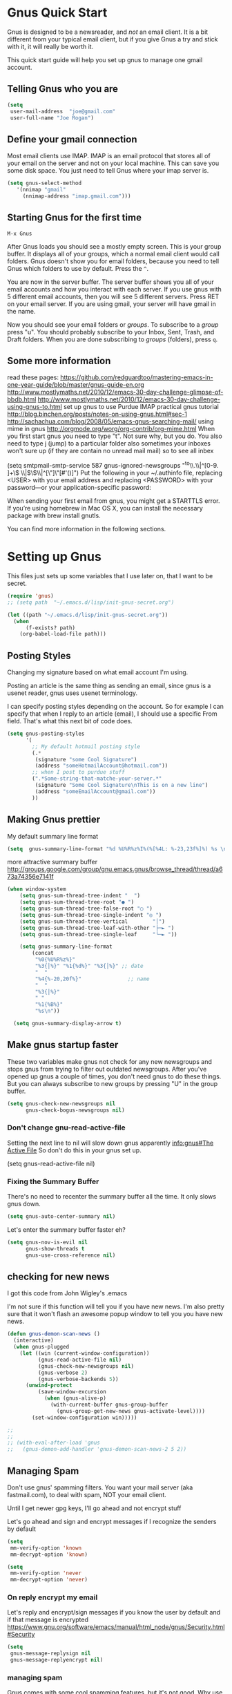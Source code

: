 * Gnus Quick Start

   Gnus is designed to be a newsreader, and /not/ an email client. It is a bit different from your typical email client, but if you give Gnus a try and stick with it, it will really be worth it.

 This quick start guide will help you set up gnus to manage one gmail account.

** Telling Gnus who you are

#+BEGIN_SRC emacs-lisp :tangle no
(setq
 user-mail-address	"joe@gmail.com"
 user-full-name	"Joe Rogan")
#+END_SRC

** Define your gmail connection

   Most email clients use IMAP.  IMAP is an email protocol that stores all of your email on the server and not on your local machine.  This can save you some disk space.  You just need to tell Gnus where your imap server is.

   #+BEGIN_SRC emacs-lisp :tangle no
     (setq gnus-select-method
        '(nnimap "gmail"
   	      (nnimap-address "imap.gmail.com")))
   #+END_SRC

** Starting Gnus for the first time

   =M-x Gnus=

   After Gnus loads you should see a mostly empty screen. This is your group buffer.  It displays all of your groups, which a normal email client would call folders. Gnus doesn't show you for email folders, because you need to tell Gnus which folders to use by default.  Press the =^=.

You are now in the server buffer.  The server buffer shows you all of your email accounts and how you interact with each server.  If you use gnus with 5 different email accounts, then you will see 5 different servers.  Press RET on your email server.  If you are using gmail, your server will have gmail in the name.

Now you should see your email folders or /groups/.  To subscribe to a /group/ press "u".  You should probably subscribe to your Inbox, Sent, Trash, and Draft folders.  When you are done subscribing to /groups/ (folders), press =q=.

** Some more information

read these pages:
https://github.com/redguardtoo/mastering-emacs-in-one-year-guide/blob/master/gnus-guide-en.org
http://www.mostlymaths.net/2010/12/emacs-30-day-challenge-glimpse-of-bbdb.html
http://www.mostlymaths.net/2010/12/emacs-30-day-challenge-using-gnus-to.html
set up gnus to use Purdue IMAP
practical gnus tutorial
http://blog.binchen.org/posts/notes-on-using-gnus.html#sec-1
http://sachachua.com/blog/2008/05/emacs-gnus-searching-mail/
using mime in gnus http://orgmode.org/worg/org-contrib/org-mime.html
When you first start gnus you need to type "t".  Not sure why, but you do.
You also need to type j (jump) to a particular folder
also sometimes your inboxes won't sure up (if they are contain no unread mail mail) so
to see all inbex

(setq smtpmail-smtp-service 587
      gnus-ignored-newsgroups "^to\\.\\|^[0-9. ]+\\( \\|$\\)\\|^[\"]\"[#'()]")
Put the following in your ~/.authinfo file, replacing <USER> with your email address and replacing <PASSWORD> with your password—or your application-specific password:

When sending your first email from gnus, you might get a STARTTLS error. If you’re using homebrew in Mac OS X, you can install the necessary package with brew install gnutls.

You can find more information in the following sections.

* Setting up Gnus
  :PROPERTIES:
  :ID:       6e745af2-398f-49a2-a695-59e0c979bd9e
  :END:

   This files just sets up some variables that I use later on, that I want to be secret.
   #+BEGIN_SRC emacs-lisp
    (require 'gnus)
    ;; (setq path  "~/.emacs.d/lisp/init-gnus-secret.org")

    (let ((path "~/.emacs.d/lisp/init-gnus-secret.org"))
      (when
          (f-exists? path)
        (org-babel-load-file path)))
  #+END_SRC

** Posting Styles
Changing my signature based on what email account I'm using.

Posting an article is the same thing as sending an email, since gnus is a usenet reader, gnus uses usenet terminology.

I can specify posting styles depending on the account.  So for example I can specify that when I reply to an article (email), I should use a specific From field.  That's what this next bit of code does.

   #+BEGIN_SRC emacs-lisp :tangle no
     (setq gnus-posting-styles
           '(
             ;; My default hotmail posting style
             (.*
              (signature "some Cool Signature")
              (address "someHotmailAccount@hotmail.com"))
             ;; when I post to purdue stuff
             (".*Some-string-that-matche-your-server.*"
              (signature "Some Cool Signature\nThis is on a new line")
              (address "someEmailAccount@gmail.com"))
             ))

   #+END_SRC

** Making Gnus prettier
   :PROPERTIES:
   :ID:       cda56b7e-e071-4dd1-9619-fe7a317d70c0
   :END:
   My default summary line format
   #+BEGIN_SRC emacs-lisp
     (setq  gnus-summary-line-format "%d %U%R%z%I%(%[%4L: %-23,23f%]%) %s \n")
   #+END_SRC




   more attractive summary buffer
   http://groups.google.com/group/gnu.emacs.gnus/browse_thread/thread/a673a74356e7141f
   #+BEGIN_SRC emacs-lisp
   (when window-system
       (setq gnus-sum-thread-tree-indent "  ")
       (setq gnus-sum-thread-tree-root "● ")
       (setq gnus-sum-thread-tree-false-root "◯ ")
       (setq gnus-sum-thread-tree-single-indent "◎ ")
       (setq gnus-sum-thread-tree-vertical        "│")
       (setq gnus-sum-thread-tree-leaf-with-other "├─► ")
       (setq gnus-sum-thread-tree-single-leaf     "╰─► "))

       (setq gnus-summary-line-format
           (concat
            "%0{%U%R%z%}"
            "%3{│%}" "%1{%d%}" "%3{│%}" ;; date
            "  "
            "%4{%-20,20f%}"               ;; name
            "  "
            "%3{│%}"
            " "
            "%1{%B%}"
            "%s\n"))

     (setq gnus-summary-display-arrow t)

   #+END_SRC

** Make gnus startup faster
   :PROPERTIES:
   :ID:       65e0d067-88fe-4eb0-bfce-5d21c72411f7
   :END:
   These two variables make gnus not check for any new newsgroups and stops gnus from trying to filter out
   outdated newsgroups.  After you've opened up gnus a couple of times, you don't need gnus to do these things.
   But you can always subscribe to new groups by pressing "U" in the group buffer.

   #+BEGIN_SRC emacs-lisp
     (setq gnus-check-new-newsgroups nil
           gnus-check-bogus-newsgroups nil)
   #+END_SRC
*** Don't change gnu-read-active-file
 Setting the next line to nil will slow down gnus apparently [[info:gnus#The%20Active%20File][info:gnus#The Active File]]
 So don't do this in your gnus set up.


(setq gnus-read-active-file nil)

*** Fixing the Summary Buffer
    :PROPERTIES:
    :ID:       6c98f225-5cbc-424b-a32f-69e899d41327
    :END:

    There's no need to recenter the summary buffer all the time.  It only slows gnus down.

    #+BEGIN_SRC emacs-lisp
      (setq gnus-auto-center-summary nil)
    #+END_SRC

    Let's enter the summary buffer faster eh?

    #+BEGIN_SRC emacs-lisp
      (setq gnus-nov-is-evil nil
            gnus-show-threads t
            gnus-use-cross-reference nil)
    #+END_SRC

** checking for new news
   :PROPERTIES:
   :ID:       15477e66-390a-4de9-955c-6290ce8937e5
   :END:
I got this code from John Wigley's .emacs

I'm not sure if this function will tell you if you have new news.
I'm also pretty sure that it won't flash an awesome popup window to tell you you have new news.
#+BEGIN_SRC emacs-lisp
  (defun gnus-demon-scan-news ()
    (interactive)
    (when gnus-plugged
      (let ((win (current-window-configuration))
            (gnus-read-active-file nil)
            (gnus-check-new-newsgroups nil)
            (gnus-verbose 2)
            (gnus-verbose-backends 5))
        (unwind-protect
            (save-window-excursion
              (when (gnus-alive-p)
                (with-current-buffer gnus-group-buffer
                  (gnus-group-get-new-news gnus-activate-level))))
          (set-window-configuration win)))))

  ;;
  ;;
  ;; (with-eval-after-load 'gnus
  ;;   (gnus-demon-add-handler 'gnus-demon-scan-news-2 5 2))
#+END_SRC

** Managing Spam
   :PROPERTIES:
   :ID:       c4f65821-d059-4f6d-ac7a-407e227e1bed
   :END:
Don't use gnus' spamming filters.  You want your mail server (aka fastmail.com), to deal with spam, NOT your email client.

Until I get newer gpg keys, I'll go ahead and not encrypt stuff

    Let's go ahead and sign and encrypt messages if I recognize the senders by default
    #+BEGIN_SRC emacs-lisp
      (setq
       mm-verify-option 'known
       mm-decrypt-option 'known)
    #+END_SRC

    #+begin_src emacs-lisp
      (setq
       mm-verify-option 'never
       mm-decrypt-option 'never)
    #+end_src

*** On reply encrypt my email
:PROPERTIES:
:ID:       d070613f-2fd6-4273-8430-855f3f182d7e
:END:
    Let's reply and encrypt/sign messages if you know the user by default and if that message is encrypted
    https://www.gnu.org/software/emacs/manual/html_node/gnus/Security.html#Security
    #+BEGIN_SRC emacs-lisp
      (setq
       gnus-message-replysign nil
       gnus-message-replyencrypt nil)
    #+END_SRC

*** managing spam
Gnus comes with some cool spamming features, but it's not good.  Why use it, when the email server can do this?

  #+BEGIN_SRC emacs-lisp :tangle no
     (setq spam-blacklist "/home/joshua/.emacs.d/lisp/blacklist"
           spam-use-blacklist t)
     (spam-initialize)
   #+END_SRC

** Searching in Gnus
   :PROPERTIES:
   :ID:       63ae4bc7-3e9b-4add-a364-db36ec2975e5
   :END:
   set up search in GNUS
   http://www.emacswiki.org/emacs/GnusGmail#toc21

   #+BEGIN_SRC emacs-lisp
     (use-package nnir)
   #+END_SRC

** setting up email lists

I guess gnus can set up to respond to mailing lists better.
[[info:message#Mailing%20Lists][info:message#Mailing Lists]]
** Kill mail buffer after you send an email
   :PROPERTIES:
   :ID:       d7cbe98a-4be8-4ffb-87d8-ce8d62302ae2
   :END:

   Message mode is rather silly in that it does not kill the send message buffer after you send an email.  It's silly to still see
   the sent buffer after you've sent it, so this fixes that.  After you send a message, the sent buffer disappears.

   #+BEGIN_SRC emacs-lisp
     (setq message-kill-buffer-on-exit t)
   #+END_SRC

** Asynchronous Email

   This might not be worth it. Make gnus load more than 1 email in the background. This seems to slow stuff down in the initial
   connection, and it doesn't seem all that fast once everything is opened.


   (setq
   gnus-asynchronous t
   ;; fetch 15 messages by default
   gnus-use-article-prefetch 15)
** scanning news with gnus daemon
   :PROPERTIES:
   :ID:       50a08919-f279-419e-abe6-9c179130a872
   :END:
   [[info:gnus#Daemons][info:gnus#Daemons]]

   Gnus Demon lets you do various tasks at certain points in time.  For example, suppose you want Gnus to check for new email.  You can do that fairly easily with a ready made handler called gnus-demon-scanmail.  The following will check for news email after Emacs has been idle for two minutes, but it may only show updates in Emacs.  To get an awesome popup, I'll have to do more fiddling.  Filezilla is able to show me updates when it's done uploading files.  At least it has in the past.  BUT in order to show updates, I need to have dbus.  GuixSD may not have dbus.

   #+BEGIN_SRC emacs-lisp
     (gnus-demon-add-handler 'gnus-demon-add-scanmail nil 2)
   #+END_SRC

These links below will help me to figure this out.

http://www.thregr.org/~wavexx/software/gnus-desktop-notify.el/

https://github.com/jwiegley/alert

https://www.gnu.org/software/emacs/manual/html_node/elisp/Desktop-Notifications.html

** COMMENT Encrypting Email

   Here follows a short rant:

   Most email that you send, gets sent to a MUA, or mail user agent, which then sends it to another MUA, which gets read by the
   recipent of your email.  HOWEVER, when one MUA sends an email to another MUA, that message is usually send in *plain text*.  So
   when you send an email ANYONE can read it. /ANYONE/.  To fix this, you have two options, you can encrypt your email yourself,
   or have some big server (that you don't own) do it for you.  I'm all for encrypting it myself.  If you are going to do this,
   I'd reccommend you read up on using gpg or Gnu Privacy Guard.  It is the best free/libre encrypting software.


 # default encryption and signing of stuff
 # https://www.gnu.org/software/emacs/manual/html_node/gnus/Security.html#Security
*** sign and encrypt messages
    [[info:gnus#Signing%20and%20encrypting][info:gnus#Signing and encrypting]]

    Let's go ahead and sign and encrypt messages if I recognize the senders by default
    #+BEGIN_SRC emacs-lisp
      (setq mm-verify-option 'known
       mm-decrypt-option 'known)
    #+END_SRC

*** On reply encrypt my email
    Let's reply and encrypt/sign messages if you know the user by default and if that message is encrypted
    https://www.gnu.org/software/emacs/manual/html_node/gnus/Security.html#Security
    #+BEGIN_SRC emacs-lisp
      (setq gnus-message-replysign t
       gnus-message-replyencrypt t)
    #+END_SRC
** Notification on new Mail
:PROPERTIES:
:ID:       c259ef9e-b4f2-4dd5-ba98-b36e645fab2f
:END:
   Have gnus alert you when a new mail arrives.
   #+BEGIN_SRC emacs-lisp :tangle no
     (use-package gnus-desktop-notify :ensure t)
     (require 'gnus-desktop-notify)
   #+END_SRC

   This is supposed to let me know when I get a new email, but it's not working.
   http://www.thregr.org/~wavexx/software/gnus-desktop-notify.el/index.html

   #+BEGIN_SRC emacs-lisp
     (gnus-desktop-notify-mode)
     (gnus-demon-add-scanmail)
   #+END_SRC

   ;;alledigeely this next line is not necessary
   ;;(gnus-demon-init)

** splitting up my inboxes
Don't use gnus to split your incoming email.  It's much easier to let the server to do the mail splitting.


I used to have this say nnmail-split methods, but I'm not using the nnmail backend!  I'm using nnimap.  Maybe this will actually let gnus properly split my mail into proper topics.

   #+BEGIN_SRC emacs-lisp :tangle no
     ;;(setq nnimap-split-method-default)
     (setq nnmail-split-methods
           '(
           ("Accrisoft Support" "^From:.*support@accrisoft.com.*$")
             ("Basecamp" "^From:.*notifications@basecamp.com.*$")
             ("arch" "^To:.*arch-general@archlinux.org.*$")
             ("emacs devel" "^To:.*emacs-devel@gnu.org.*$")
             ("emacs devel" "^CC:.*emacs-devel@gnu.org.*$")
             ("bug-hurd" "^To:.*bug-hurd@gnu.org.*$")
             ("emacs bugs" "^CC:.*@debbugs.gnu.org.*$")
             ("bug-hurd" "^Cc:.*bug-hurd@gnu.org.*$")))

   #+END_SRC

   This just creates topics but doesn't seem to support splitting of groups

     (eval-after-load 'gnus-topic
       '(progn
          (setq gnus-message-archive-group '((format-time-string "sent.%Y")))
          (setq gnus-topic-topology '(("Gnus" visible)
                                      (("misc" visible))
                                      (("hotmail" visible nil nil))
                                      (("gmail" visible nil nil))))

          (setq gnus-topic-alist '(("Accrisoft Support")
                                   ("Basecamp")
                                   ("Arch")
                                   ("bug-hurd")
                                   ("hotmail" ; the key of topic
                                    "nnimap+hotmail:Inbox"
                                    "nnimap+hotmail:Drafts"
                                    "nnimap+hotmail:Sent")
                                   ("gmail" ; the key of topic
                                    "INBOX"
                                    "[Gmail]/Sent Mail"
                                    "Drafts")
                                   ("misc"  ; the key of topic
                                    "nnfolder+archive:sent.2015-12"
                                    "nnfolder+archive:sent.2016"
                                    "nndraft:drafts")
                                   ("Gnus")))))
** COMMENT gnus exit hook
#+BEGIN_SRC emacs-lisp :tangle no
  (add-hook 'kill-emacs-hook #'(lambda ()
                                 (interactive)
                                 (when (get-buffer "*Group*")
                                   (gnus-group-exit))))
#+END_SRC
** Making gnus check if I want to add an attachment

https://www.topbug.net/blog/2016/12/09/attachment-reminder-in-emacs-message-mode/

(defun my-message-current-line-cited-p ()
  "Indicate whether the line at point is a cited line."
  (save-match-data
    (string-match (concat "^" message-cite-prefix-regexp)
                  (buffer-substring (line-beginning-position) (line-end-position)))))

(defun my-message-says-attachment-p ()
  "Return t if the message suggests there can be an attachment."
  (save-excursion
    (goto-char (point-min))
    (save-match-data
      (let (search-result)
        (while
            (and (setq search-result (re-search-forward "\\(attach\\|pdf\\|file\\)" nil t))
                 (my-message-current-line-cited-p)))
        search-result))))

(defun my-message-has-attachment-p ()
  "Return t if the message has an attachment."
  (save-excursion
    (goto-char (point-min))
    (save-match-data
      (re-search-forward "<#part" nil t))))

(defun my-message-pre-send-check-attachment ()
  (when (and (my-message-says-attachment-p)
             (not (my-message-has-attachment-p)))
    (unless
        (y-or-n-p "The message suggests that you may want to attach something, but no attachment is found. Send anyway?")
      (error "It seems that an attachment is needed, but none was found. Aborting sending."))))
(add-hook 'message-send-hook 'my-message-pre-send-check-attachment)

** Setting up Gnus to work with bbdb
   :PROPERTIES:
   :ID:       a6305580-2518-4fb1-ba39-b685694516f3
   :END:

   get bbdb set up (insidious big brother database) it manages your mail contacts
   http://bbdb.sourceforge.net/bbdb.html#SEC13
   When you are about to email someone you can easily start typing their name then press tab
   to try to complete the email address

   Now you should be ready to go.  Say ‘M-x bbdb RET RET’ to open
   a bbdb buffer showing all entries.  Say ‘c’ to create a new
   entry, ‘b’ to search your BBDB and ‘C-o’ to add a new field to an
   entry.  If you want to add a sender to the BBDB you can also just
   hit ‘:’ on the posting in the summary buffer and you are done.
   When you now compose a new mail, hit ‘TAB’ to cycle through know
   recipients.

   #+BEGIN_SRC emacs-lisp
     (use-package bbdb :ensure t)
   #+END_SRC

    These are are needed to initial bbdb for gnus and message mode.

    http://www.mostlymaths.net/2010/12/emacs-30-day-challenge-glimpse-of-bbdb.html

   Use bbdb when you read a message and when you send a message.  Though I should probably only store someone's email address
   when I send an email.
   #+BEGIN_SRC emacs-lisp
     (require 'bbdb)
     (bbdb-initialize 'gnus 'message)
   #+END_SRC

   Use bbdb in message mode.  This lets you begin to type out someone's name and then tab to complete their email address.

   #+BEGIN_SRC emacs-lisp
     (bbdb-insinuate-message)
   #+END_SRC

   Initialize bbdb for gnus.
   #+BEGIN_SRC emacs-lisp
     (add-hook 'gnus-startup-hook 'bbdb-insinuate-gnus)
   #+END_SRC

   ;; [[info:gnus#FAQ%205-7][info:gnus#FAQ 5-7]]  how to use bbdb with gnus

   #+BEGIN_SRC emacs-lisp
   (setq bbdb/gnus-summary-prefer-real-names t
      bbdb-file "~/.emacs.d/bbdb"
      bbdb-default-area-code 765
      bbdb-user-mail-names "bransoj@hotmail.com")
   #+END_SRC

   Don't set the variable bbdb/news-auto-create-p to t.  It creates bbdb records for all email that you read. BUT you might on
   occasion be fooded into reading junk mail.

   Make bbdb pop up when you are using it in gnus. It'll pop up when you are sending an email.  This is to let you know that
   gnus is saving a new record of that email address. Also make bbdb-save records without asking, because this is really nice.

   #+BEGIN_SRC emacs-lisp
     (setq
      bbdb-use-pop-up t
      bbdb-offer-save 1
      bbdb-update-records-p t)
   #+END_SRC

   Gnus will recognize these email addresses as mine.

   #+BEGIN_SRC emacs-lisp
   (setq
     bbdb-user-mail-address-re
     (regexp-opt
      '("bransoj@hotmail.com" "jbranso@purdue.edu" ))
     message-dont-reply-to-names bbdb-user-mail-address-re
     gnus-ignored-from-addresses bbdb-user-mail-address-re)
   #+END_SRC

   I'm not sure what this does.

   #+BEGIN_SRC emacs-lisp
   (bbdb-mua-auto-update-init 'message)
   #+END_SRC

** Summary Buffer

[[info:gnus#Summary%20Sorting][info:gnus#Summary Sorting]]

Sorting the summary buffer by most recent date:

I'm not sure how to do this, but I would like this set up for my Purdue email account.

** ranking groups
   :PROPERTIES:
   :ID:       5e527dc8-9d1a-427c-a529-fd88fe080194
   :END:

   Make Gnus sort the group buffer based on how often I read each group.  When you exit the summary buffer, increase the score of that group.  This makes that group a little bit more important.

   #+BEGIN_SRC emacs-lisp
   (add-hook 'gnus-summary-exit-hook 'gnus-summary-bubble-group)
   #+END_SRC

** displaying your topics when you enter gnus
:PROPERTIES:
   :ID:       8264d472-e08d-4b10-95bc-0fee75c37a76
   :END:

Gnus can put various email in certain topic headings.  For instance if you have a lot of email
from different email servers, you can organize them according to topic "Fastmail" and topic "Roundcube".

#+BEGIN_SRC emacs-lisp
  (add-hook 'gnus-group-mode-hook 'gnus-topic-mode)
#+END_SRC

** Posting Styles aka change your "From" based on what you reply to
   :PROPERTIES:
   :ID:       7d6e5688-8ee6-43da-94ba-a5e55ac78f2f
   :END:
[[info:gnus#Posting%20Styles][info:gnus#Posting Styles]]

This is quite complicated...

BUT basically, if I have a bunch of email accounts, It would be nice that when I reply or post new articles (email), than Gnus will change the From automatically.  This method will definitely work for posting articles, but will to work when replying to articles?


   #+BEGIN_SRC emacs-lisp :tangle no
   (setq gnus-posting-styles
           '(
             ;; My default hotmail posting style
             (".*"
              (signature "Joshua\nSent From Emacs")
              (address "joeRoegan@hotmail.com"))
             ;; when I post to purdue stuff
             (".*gmail.*"
              (signature "Joshua Branson\nPurdue Univeristy\nHonors College\nSent From Emacs")
              (address "someGmailAccount@gmail.com"))
             ))

   #+END_SRC

** read html mail
   :PROPERTIES:
   :ID:       4150a9e8-5bcf-474c-ade4-cec758e7f427
   :END:

   You have 2 main options here.  You can use the elisp shr for this or you can use gnus-w3m if you have w3m installed.
   Shr is written in elisp.  w3m is written in C or C++.  So I'm guessing that w3m is faster.  So I'm going to use gnus-w3m.

   I'm assuming that w3m is faster than the built in shr which is used by eww.

   I can also use w3m, which uses the emacs-w3m, but I'm not sure how updated that is.

   I've decided that I like the default 'shr.  the w3m is really annoying to try to use.

   and 3wm has not seen much updates in the past couple of years.
   #+BEGIN_SRC emacs-lisp
   ;;(use-package w3m :ensure t)
   ;;(setq mm-text-html-renderer 'w3m)
   (setq mm-text-html-renderer 'shr)
   #+END_SRC

** Expiring Mail

Mail/email marked as expire-able means that gnus will delete the email after a period of time.  I like gnus to delete the email after 30 days, but it might be better if the email server did this too...idk.

When you press "E" on a mail item in the summary buffer, this marks it as expire-able.

*** Delete mail marked expire-able after 30 days.
   :PROPERTIES:
   :ID:       60caba9f-04ef-470c-9da9-40108bfd53b7
   :END:

All email that I mark with an E will be deleted in 30 days.

   #+BEGIN_SRC emacs-lisp
   (setq nnmail-expiry-wait 30)
   #+END_SRC

*** Auto expire v. total expire

It's pretty tedious to have to press E on every article that I read.  The Gnus manual recommends to use auto-expire.

Auto-expire is probably faster and gives you greater flexibility.

Total-expire does not work well with adaptive scoring.

I'm going to try to use auto-expire and make gnus press E for me everytime I select an article.

Though I'm not sure how to turn on auto-expiry. I think you specify it via group parameters.

https://www.gnu.org/software/emacs/manual/html_node/gnus/Expiring-Mail.html

** deleting boring headers from email
   :PROPERTIES:
   :ID:       48255cfb-8300-4800-8c14-16c5a3525ac4
   :END:
   [[info:gnus#Hiding%20Headers][info:gnus#Hiding Headers]]
 #+BEGIN_SRC emacs-lisp
   (setq gnus-treat-hide-boring-headers 'head)
 #+END_SRC
** automatically configuring how my mail looks
   :PROPERTIES:
   :ID:       c4c986ea-5d81-49c0-9a1c-0d4049337525
   :END:

   The following variables can have the following values:
   - nil   (don't do this treatment)
   - t     (do this treatment on all parts of the message)
   - head  (do this treatment on the headers of the message)
   - first (do this treatment on the first body part)
   - last  (do this on the last body part)

     #+BEGIN_SRC emacs-lisp
     (setq gnus-treat-strip-multiple-blank-lines t)
     (setq gnus-treat-trailing-blank-lines t)
     ;; let's see some smiles in gnus
     (setq gnus-treat-display-smileys t)
     (setq gnus-treat-emphasize 'head)
     #+END_SRC
** make firefox use gnus when you click on an email online

Create a file called Emacs mail.

#+BEGIN_SRC sh :exports code :tangle no
touch emacsmail
#+END_SRC

#+BEGIN_SRC sh :results output :exports both :dir ~/programming/bash/
cat emacsmail
#+END_SRC

#+RESULTS:
: #!/bin/bash
: emacsclient -c --eval "(browse-url-mail \"$@\")"

Then in Firefox's preferences you can specify what program to call when you click on an html email.

** make Gnus open a new frame and call itself Gnus
:PROPERTIES:
:ID:       aeaedb21-4ec7-4618-bb66-a16a6e11a683
:END:

There some information about this here:   https://www.gnu.org/software/emacs/manual/html_node/elisp/Creating-Frames.html#Creating-Frames
https://www.gnu.org/software/emacs/manual/html_node/elisp/Frame-Titles.html#Frame-Titles

Essentially, I'll need to call make-frame, specify that the new frame should have the WM_NAME Gnus.  This means my window manager will think that it is a different program and is not Emacs.

I'll probably give it a different logo.  And I might change the default theme.  Then I'll add an awesome rule that makes it start in the second tag on startup.  Very cool.

Currently I can't get gnus to use fastmail, so I'll pass on this.

#+BEGIN_SRC emacs-lisp
  (defun make-gnus-frame ()
    "Make a gnus frame, and make the title Gnus and show the gnus bitmap image."
    (interactive)
    (when window-system
      (with-selected-frame
          (make-frame '((name . "Gnus") (title . "Gnus") (icon-type . "/home/joshua/pictures/emacs/gnus.bmp")))
        (gnus))))

 ;; (add-hook 'after-init-hook 'make-gnus-frame)

  ;;(select-frame-by-name "Gnus")
#+END_SRC

A bitmap image is stored in .bmp.  The .xmp image is for X.

** using gnus automatic scoring stuff
   :PROPERTIES:
   :ID:       3992d090-c903-4fb3-a078-a3d2dc2203b3
   :END:

   Make gnus rank which articles are important to you.
   #+BEGIN_SRC emacs-lisp
     (setq gnus-use-adaptive-scoring t)
   #+END_SRC

** Provide init-gnus
   :PROPERTIES:
   :ID:       2d4021b8-caa2-43fd-9652-e9df2340f70e
   :END:
   #+BEGIN_SRC emacs-lisp
     (provide 'init-gnus)
   #+END_SRC

* password
machine imap.fastmail.com                           login jbranso              password kszj9xc3m4yb6ht8

3dtzm3tsmz3xtprz

3dtzm3tsmz3xtprz
